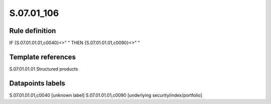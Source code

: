 ===========
S.07.01_106
===========

Rule definition
---------------

IF {S.07.01.01.01,c0040}<>" " THEN {S.07.01.01.01,c0090}<>" "


Template references
-------------------

S.07.01.01.01 Structured products


Datapoints labels
-----------------

S.07.01.01.01,c0040 [unknown label]
S.07.01.01.01,c0090 [underlying security/index/portfolio]



